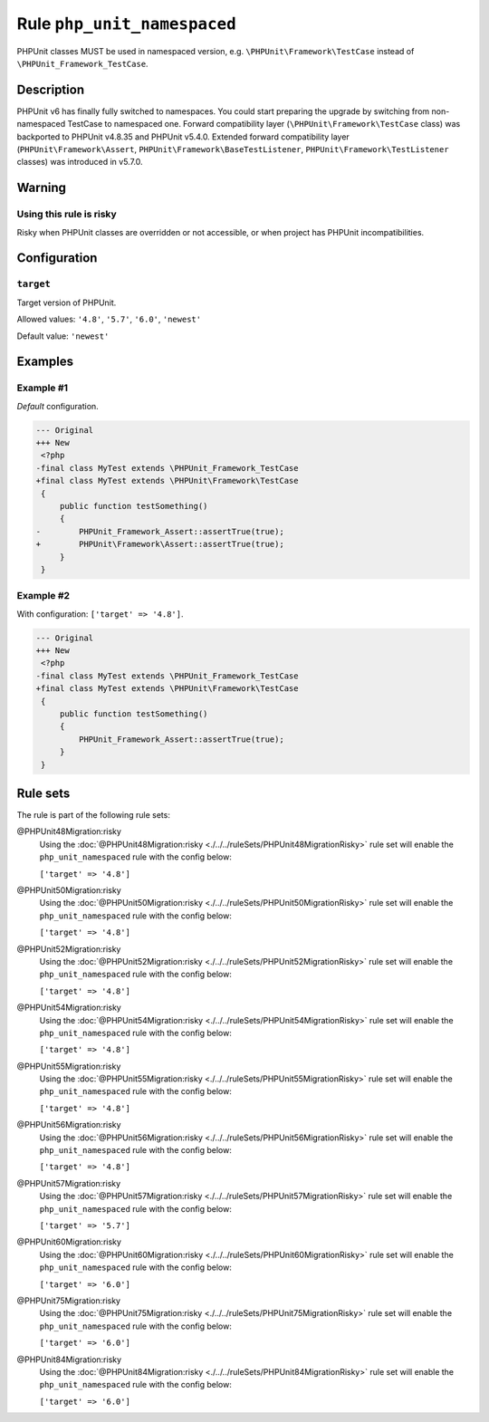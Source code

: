 ============================
Rule ``php_unit_namespaced``
============================

PHPUnit classes MUST be used in namespaced version, e.g.
``\PHPUnit\Framework\TestCase`` instead of ``\PHPUnit_Framework_TestCase``.

Description
-----------

PHPUnit v6 has finally fully switched to namespaces.
You could start preparing the upgrade by switching from non-namespaced TestCase
to namespaced one.
Forward compatibility layer (``\PHPUnit\Framework\TestCase`` class) was
backported to PHPUnit v4.8.35 and PHPUnit v5.4.0.
Extended forward compatibility layer (``PHPUnit\Framework\Assert``,
``PHPUnit\Framework\BaseTestListener``, ``PHPUnit\Framework\TestListener``
classes) was introduced in v5.7.0.


Warning
-------

Using this rule is risky
~~~~~~~~~~~~~~~~~~~~~~~~

Risky when PHPUnit classes are overridden or not accessible, or when project has
PHPUnit incompatibilities.

Configuration
-------------

``target``
~~~~~~~~~~

Target version of PHPUnit.

Allowed values: ``'4.8'``, ``'5.7'``, ``'6.0'``, ``'newest'``

Default value: ``'newest'``

Examples
--------

Example #1
~~~~~~~~~~

*Default* configuration.

.. code-block:: diff

   --- Original
   +++ New
    <?php
   -final class MyTest extends \PHPUnit_Framework_TestCase
   +final class MyTest extends \PHPUnit\Framework\TestCase
    {
        public function testSomething()
        {
   -        PHPUnit_Framework_Assert::assertTrue(true);
   +        PHPUnit\Framework\Assert::assertTrue(true);
        }
    }

Example #2
~~~~~~~~~~

With configuration: ``['target' => '4.8']``.

.. code-block:: diff

   --- Original
   +++ New
    <?php
   -final class MyTest extends \PHPUnit_Framework_TestCase
   +final class MyTest extends \PHPUnit\Framework\TestCase
    {
        public function testSomething()
        {
            PHPUnit_Framework_Assert::assertTrue(true);
        }
    }

Rule sets
---------

The rule is part of the following rule sets:

@PHPUnit48Migration:risky
  Using the :doc:`@PHPUnit48Migration:risky <./../../ruleSets/PHPUnit48MigrationRisky>` rule set will enable the ``php_unit_namespaced`` rule with the config below:

  ``['target' => '4.8']``

@PHPUnit50Migration:risky
  Using the :doc:`@PHPUnit50Migration:risky <./../../ruleSets/PHPUnit50MigrationRisky>` rule set will enable the ``php_unit_namespaced`` rule with the config below:

  ``['target' => '4.8']``

@PHPUnit52Migration:risky
  Using the :doc:`@PHPUnit52Migration:risky <./../../ruleSets/PHPUnit52MigrationRisky>` rule set will enable the ``php_unit_namespaced`` rule with the config below:

  ``['target' => '4.8']``

@PHPUnit54Migration:risky
  Using the :doc:`@PHPUnit54Migration:risky <./../../ruleSets/PHPUnit54MigrationRisky>` rule set will enable the ``php_unit_namespaced`` rule with the config below:

  ``['target' => '4.8']``

@PHPUnit55Migration:risky
  Using the :doc:`@PHPUnit55Migration:risky <./../../ruleSets/PHPUnit55MigrationRisky>` rule set will enable the ``php_unit_namespaced`` rule with the config below:

  ``['target' => '4.8']``

@PHPUnit56Migration:risky
  Using the :doc:`@PHPUnit56Migration:risky <./../../ruleSets/PHPUnit56MigrationRisky>` rule set will enable the ``php_unit_namespaced`` rule with the config below:

  ``['target' => '4.8']``

@PHPUnit57Migration:risky
  Using the :doc:`@PHPUnit57Migration:risky <./../../ruleSets/PHPUnit57MigrationRisky>` rule set will enable the ``php_unit_namespaced`` rule with the config below:

  ``['target' => '5.7']``

@PHPUnit60Migration:risky
  Using the :doc:`@PHPUnit60Migration:risky <./../../ruleSets/PHPUnit60MigrationRisky>` rule set will enable the ``php_unit_namespaced`` rule with the config below:

  ``['target' => '6.0']``

@PHPUnit75Migration:risky
  Using the :doc:`@PHPUnit75Migration:risky <./../../ruleSets/PHPUnit75MigrationRisky>` rule set will enable the ``php_unit_namespaced`` rule with the config below:

  ``['target' => '6.0']``

@PHPUnit84Migration:risky
  Using the :doc:`@PHPUnit84Migration:risky <./../../ruleSets/PHPUnit84MigrationRisky>` rule set will enable the ``php_unit_namespaced`` rule with the config below:

  ``['target' => '6.0']``
